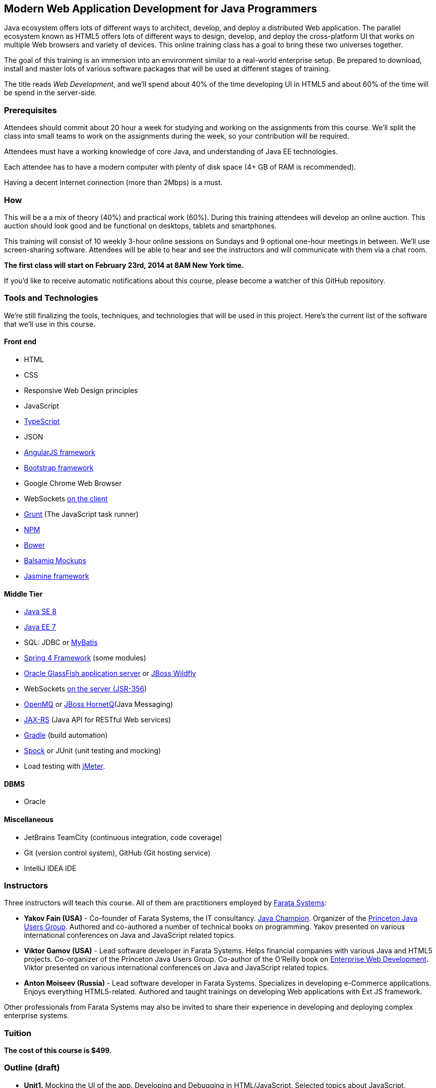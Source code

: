 ==  Modern Web Application Development for Java Programmers

Java ecosystem offers lots of different ways to architect, develop, and deploy a distributed Web application. The parallel ecosystem known as HTML5 offers lots of different ways to design, develop, and deploy the cross-platform UI that works on multiple Web browsers and variety of devices. This online training class has a goal to bring these two universes together.

The goal of this training is an immersion into an environment similar to a real-world enterprise setup. Be prepared to download, install and master lots of various software packages that will be used at different stages of training.

The title reads _Web Development_, and we'll spend about 40% of the time developing UI in HTML5 and about 60% of the time will be spend in the server-side. 

=== Prerequisites 

Attendees should commit about 20 hour a week for studying and working on the assignments from this course. We'll split the class into small teams to work on the assignments during the week, so your contribution will be required. 

Attendees must have a working knowledge of core Java, and understanding of Java EE technologies.

Each attendee has to have a modern computer with plenty of disk space (4+ GB of RAM is recommended).

Having a decent Internet connection (more than 2Mbps) is a must.


=== How

This will be a  a mix of theory (40%) and practical work (60%). During this training attendees will develop an online auction. This auction should look good and be functional on desktops, tablets and smartphones.

This training will consist of 10 weekly 3-hour online sessions on Sundays and 9 optional one-hour meetings in between.  We'll use screen-sharing software. Attendees will be able to hear and see the instructors and will communicate with them via a chat room. 

*The first class will start on February 23rd, 2014 at 8AM New York time.*

If you'd like to receive automatic notifications about this course, please become a watcher of this GitHub repository.

=== Tools and Technologies

We're still finalizing the tools, techniques, and technologies that will be used in this project. Here's the current list of the software that we'll use in this course.

==== Front end

* HTML
* CSS
* Responsive Web Design principles
* JavaScript
* http://www.typescriptlang.org/[TypeScript]
* JSON
* http://angularjs.org/[AngularJS framework]
* http://getbootstrap.com/[Bootstrap framework]
* Google Chrome Web Browser
* WebSockets https://developer.mozilla.org/en-US/docs/WebSockets[on the client] 
* http://gruntjs.com/[Grunt] (The JavaScript task runner)
* https://npmjs.org/[NPM]
* http://bower.io/[Bower]
* http://balsamiq.com[Balsamiq Mockups]
* https://github.com/pivotal/jasmine[Jasmine framework]

==== Middle Tier

* http://www.oracle.com/technetwork/java/javase/overview/index.html/[Java SE 8]
* http://www.oracle.com/technetwork/java/javaee/overview/index.html[Java EE 7]
* SQL: JDBC or http://mybatis.github.io/mybatis-3/[MyBatis]
* https://spring.io/blog/2013/11/01/spring-framework-4-0-rc1-available[Spring 4 Framework] (some modules)
* http://www.oracle.com/technetwork/java/javaee/downloads/index.html?ssSourceSiteId=ocomen[Oracle GlassFish application server] or http://www.wildfly.org/[JBoss Wildfly]
* WebSockets https://jcp.org/en/jsr/detail?id=356[on the server (JSR-356])
* https://mq.java.net/[OpenMQ] or http://www.jboss.org/hornetq[JBoss HornetQ](Java Messaging)
* http://docs.oracle.com/javaee/7/tutorial/doc/jaxrs-advanced.htm#GJJXE[JAX-RS] (Java API for RESTful Web services)
* http://www.gradle.org/[Gradle]  (build automation)
* https://code.google.com/p/spock/[Spock] or JUnit (unit testing and mocking)
* Load testing with http://jmeter.apache.org/[jMeter].

==== DBMS 

* Oracle  

==== Miscellaneous

* JetBrains TeamCity (continuous integration, code coverage)
* Git (version control system), GitHub (Git hosting service)
* IntelliJ IDEA IDE

=== Instructors

Three instructors will teach this course. All of them are practitioners employed by http://faratasystems.com/[Farata Systems]:

* *Yakov Fain (USA)* - Co-founder of Farata Systems, the IT consultancy. https://java.net/website/java-champions/bios.html[Java Champion]. Organizer of the http://www.meetup.com/NJFlex/[Princeton Java Users Group]. Authored and co-authored a number of technical books on programming. Yakov presented on various international conferences on Java and JavaScript related topics.

* *Viktor Gamov (USA)* - Lead software developer in Farata Systems. Helps financial companies with various Java and HTML5 projects. Co-organizer of the Princeton Java Users Group. Co-author of the O'Reilly book on http://enterprisewebbook.com/[Enterprise Web Development]. Viktor presented on various international conferences on Java and JavaScript related topics.

* *Anton Moiseev (Russia)* - Lead software developer in Farata Systems. Specializes in developing e-Commerce applications. Enjoys everything HTML5-related. Authored and taught trainings on developing Web applications with Ext JS framework.

Other professionals from Farata Systems may also be invited to share their experience in developing and deploying complex enterprise systems. 

=== Tuition

*The cost of this course is $499.*

=== Outline (draft)

* *Unit1.* Mocking the UI of the app. Developing and Debugging in HTML/JavaScript. Selected topics about JavaScript. Creating the first prototype of the app in pure HTML/JavaScript/CSS. Intro to GIT/Github. TypeScript? 

* *Unit2.* Think mobile - Intro to Responsive Web Design. Becoming productive. Overview of JavaScript cross-browser frameworks. Generating the AngularJS project. Styling with Bootstrap. 

* *Unit3.* AngularJS framework. Introducing TDD/BDD in JavaScript code. Creating the second prototype of the UI. Build scripts with Grunt. Package Management with Bower.

_One week break for self study and catching up._

* *Unit4.* AJAX. JSON. REST. Configuring Java EE application server. Creating the third prototype of the UI (consuming JSON from the server via HTTP protocol).

* *Unit5.* Intro to WebSockets. Creating the forth prototype of the UI (Server pushes data to the client via WebSocket).

* *Unit6.* Intro to Java Messaging. Configuring Messaging Server (mocking a matching engine?). Testing communication between the Java EE application and messaging servers. Load testing with JMeter.

_One week break for self study and catching up._

* *Unit7.* Test-Driven Development in Java. JUnit and Spoke. Configuring Oracle DBMS server. MyBatis framework. Build scripts with Gradle.

* *Unit8.* Java 8 and Java EE 7. Creating the Java EE version of the server-side app. Integration with UI.

* *Unit9.* Spring Framework (core, security). Creating the Spring version of the server-side app. Integration with UI.

* *Unit10.* Reviewing and discussing the final version of the sample auction Web application.
